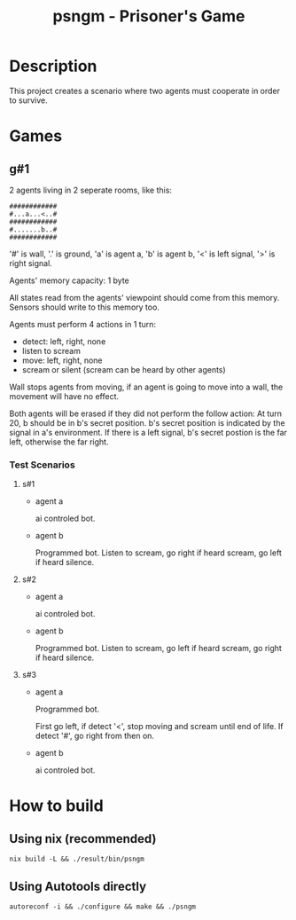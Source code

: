#+title: psngm - Prisoner's Game
* Description
This project creates a scenario where two agents must cooperate in order
to survive.
* Games
** g#1
2 agents living in 2 seperate rooms, like this:
#+begin_src text
############	
#...a...<..#
############
#.......b..#
############
#+end_src
'#' is wall, '.' is ground, 'a' is agent a, 'b' is agent b,
'<' is left signal, '>' is right signal.

Agents' memory capacity: 1 byte

All states read from the agents' viewpoint should come from this memory.
Sensors should write to this memory too.

Agents must perform 4 actions in 1 turn:
- detect: left, right, none
- listen to scream
- move:  left, right, none
- scream or silent (scream can be heard by other agents)
Wall stops agents from moving, if an agent is going to move into  a wall, the movement will have no effect.

Both agents will be erased if they did not perform the follow action:
At turn 20, b should be in b's secret position.
b's secret position is indicated by the signal in a's environment.
If there is a left signal, b's secret postion is the far left, otherwise the far right.
*** Test Scenarios
**** s#1
- agent a

  ai controled bot.
- agent b

  Programmed bot.
  Listen to scream, go right if heard scream, go left if heard silence.

**** s#2
- agent a

  ai controled bot.

- agent b

  Programmed bot.
  Listen to scream, go left if heard scream, go right if heard silence.

**** s#3
- agent a

  Programmed bot.

  First go left, if detect '<', stop moving and scream until end of life.
  If detect '#', go right from then on.

- agent b

  ai controled bot.


* How to build
** Using nix (recommended)
#+begin_src shell
nix build -L && ./result/bin/psngm
#+end_src
** Using Autotools directly
#+begin_src shell
autoreconf -i && ./configure && make && ./psngm
#+end_src
